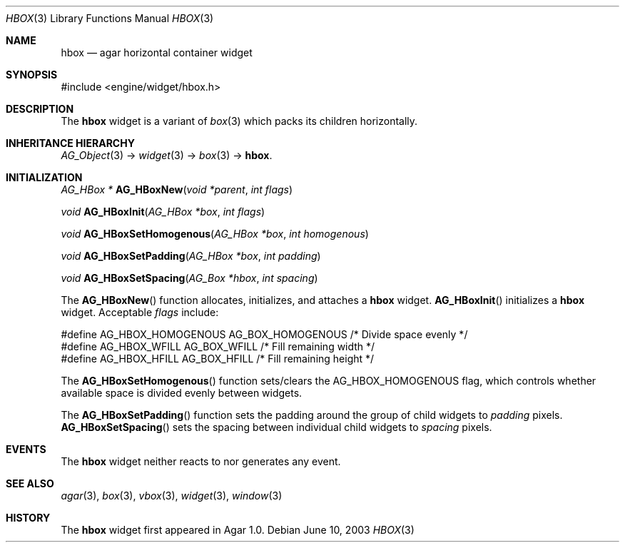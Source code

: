 .\"	$Csoft: hbox.3,v 1.5 2005/01/05 04:44:05 vedge Exp $
.\"
.\" Copyright (c) 2002, 2003, 2004, 2005 CubeSoft Communications, Inc.
.\" <http://www.csoft.org>
.\" All rights reserved.
.\"
.\" Redistribution and use in source and binary forms, with or without
.\" modification, are permitted provided that the following conditions
.\" are met:
.\" 1. Redistributions of source code must retain the above copyright
.\"    notice, this list of conditions and the following disclaimer.
.\" 2. Redistributions in binary form must reproduce the above copyright
.\"    notice, this list of conditions and the following disclaimer in the
.\"    documentation and/or other materials provided with the distribution.
.\" 
.\" THIS SOFTWARE IS PROVIDED BY THE AUTHOR ``AS IS'' AND ANY EXPRESS OR
.\" IMPLIED WARRANTIES, INCLUDING, BUT NOT LIMITED TO, THE IMPLIED
.\" WARRANTIES OF MERCHANTABILITY AND FITNESS FOR A PARTICULAR PURPOSE
.\" ARE DISCLAIMED. IN NO EVENT SHALL THE AUTHOR BE LIABLE FOR ANY DIRECT,
.\" INDIRECT, INCIDENTAL, SPECIAL, EXEMPLARY, OR CONSEQUENTIAL DAMAGES
.\" (INCLUDING BUT NOT LIMITED TO, PROCUREMENT OF SUBSTITUTE GOODS OR
.\" SERVICES; LOSS OF USE, DATA, OR PROFITS; OR BUSINESS INTERRUPTION)
.\" HOWEVER CAUSED AND ON ANY THEORY OF LIABILITY, WHETHER IN CONTRACT,
.\" STRICT LIABILITY, OR TORT (INCLUDING NEGLIGENCE OR OTHERWISE) ARISING
.\" IN ANY WAY OUT OF THE USE OF THIS SOFTWARE EVEN IF ADVISED OF THE
.\" POSSIBILITY OF SUCH DAMAGE.
.\"
.Dd June 10, 2003
.Dt HBOX 3
.Os
.ds vT Agar API Reference
.ds oS Agar 1.0
.Sh NAME
.Nm hbox
.Nd agar horizontal container widget
.Sh SYNOPSIS
.Bd -literal
#include <engine/widget/hbox.h>
.Ed
.Sh DESCRIPTION
The
.Nm
widget is a variant of
.Xr box 3
which packs its children horizontally.
.Sh INHERITANCE HIERARCHY
.Pp
.Xr AG_Object 3 ->
.Xr widget 3 ->
.Xr box 3 ->
.Nm .
.Sh INITIALIZATION
.nr nS 1
.Ft "AG_HBox *"
.Fn AG_HBoxNew "void *parent" "int flags"
.Pp
.Ft "void"
.Fn AG_HBoxInit "AG_HBox *box" "int flags"
.Pp
.Ft void
.Fn AG_HBoxSetHomogenous "AG_HBox *box" "int homogenous"
.Pp
.Ft void
.Fn AG_HBoxSetPadding "AG_HBox *box" "int padding"
.Pp
.Ft void
.Fn AG_HBoxSetSpacing "AG_Box *hbox" "int spacing"
.nr nS 0
.Pp
The
.Fn AG_HBoxNew
function allocates, initializes, and attaches a
.Nm
widget.
.Fn AG_HBoxInit
initializes a
.Nm
widget.
Acceptable
.Fa flags
include:
.Bd -literal
#define AG_HBOX_HOMOGENOUS  AG_BOX_HOMOGENOUS  /* Divide space evenly */
#define AG_HBOX_WFILL       AG_BOX_WFILL       /* Fill remaining width */
#define AG_HBOX_HFILL       AG_BOX_HFILL       /* Fill remaining height */
.Ed
.Pp
The
.Fn AG_HBoxSetHomogenous
function sets/clears the
.Dv AG_HBOX_HOMOGENOUS
flag, which controls whether available space is divided evenly between widgets.
.Pp
The
.Fn AG_HBoxSetPadding
function sets the padding around the group of child widgets to
.Fa padding
pixels.
.Fn AG_HBoxSetSpacing
sets the spacing between individual child widgets to
.Fa spacing
pixels.
.Sh EVENTS
The
.Nm
widget neither reacts to nor generates any event.
.Sh SEE ALSO
.Xr agar 3 ,
.Xr box 3 ,
.Xr vbox 3 ,
.Xr widget 3 ,
.Xr window 3
.Sh HISTORY
The
.Nm
widget first appeared in Agar 1.0.
